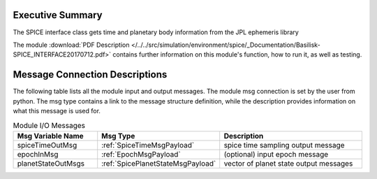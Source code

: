 Executive Summary
-----------------

The SPICE interface class gets time and planetary body information from the JPL ephemeris library


The module
:download:`PDF Description </../../src/simulation/environment/spice/_Documentation/Basilisk-SPICE_INTERFACE20170712.pdf>`
contains further information on this module's function,
how to run it, as well as testing.



Message Connection Descriptions
-------------------------------
The following table lists all the module input and output messages.  The module msg connection is set by the
user from python.  The msg type contains a link to the message structure definition, while the description
provides information on what this message is used for.

.. list-table:: Module I/O Messages
    :widths: 25 25 50
    :header-rows: 1

    * - Msg Variable Name
      - Msg Type
      - Description
    * - spiceTimeOutMsg
      - :ref:`SpiceTimeMsgPayload`
      - spice time sampling output message
    * - epochInMsg
      - :ref:`EpochMsgPayload`
      - (optional) input epoch message
    * - planetStateOutMsgs
      - :ref:`SpicePlanetStateMsgPayload`
      - vector of planet state output messages

